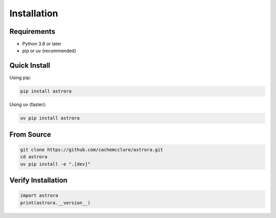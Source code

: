 Installation
============

Requirements
-----------

* Python 3.8 or later
* pip or uv (recommended)

Quick Install
------------

Using pip:

.. code-block:: bash

   pip install astrora

Using uv (faster):

.. code-block:: bash

   uv pip install astrora

From Source
----------

.. code-block:: bash

   git clone https://github.com/cachemcclure/astrora.git
   cd astrora
   uv pip install -e ".[dev]"

Verify Installation
------------------

.. code-block:: python

   import astrora
   print(astrora.__version__)
